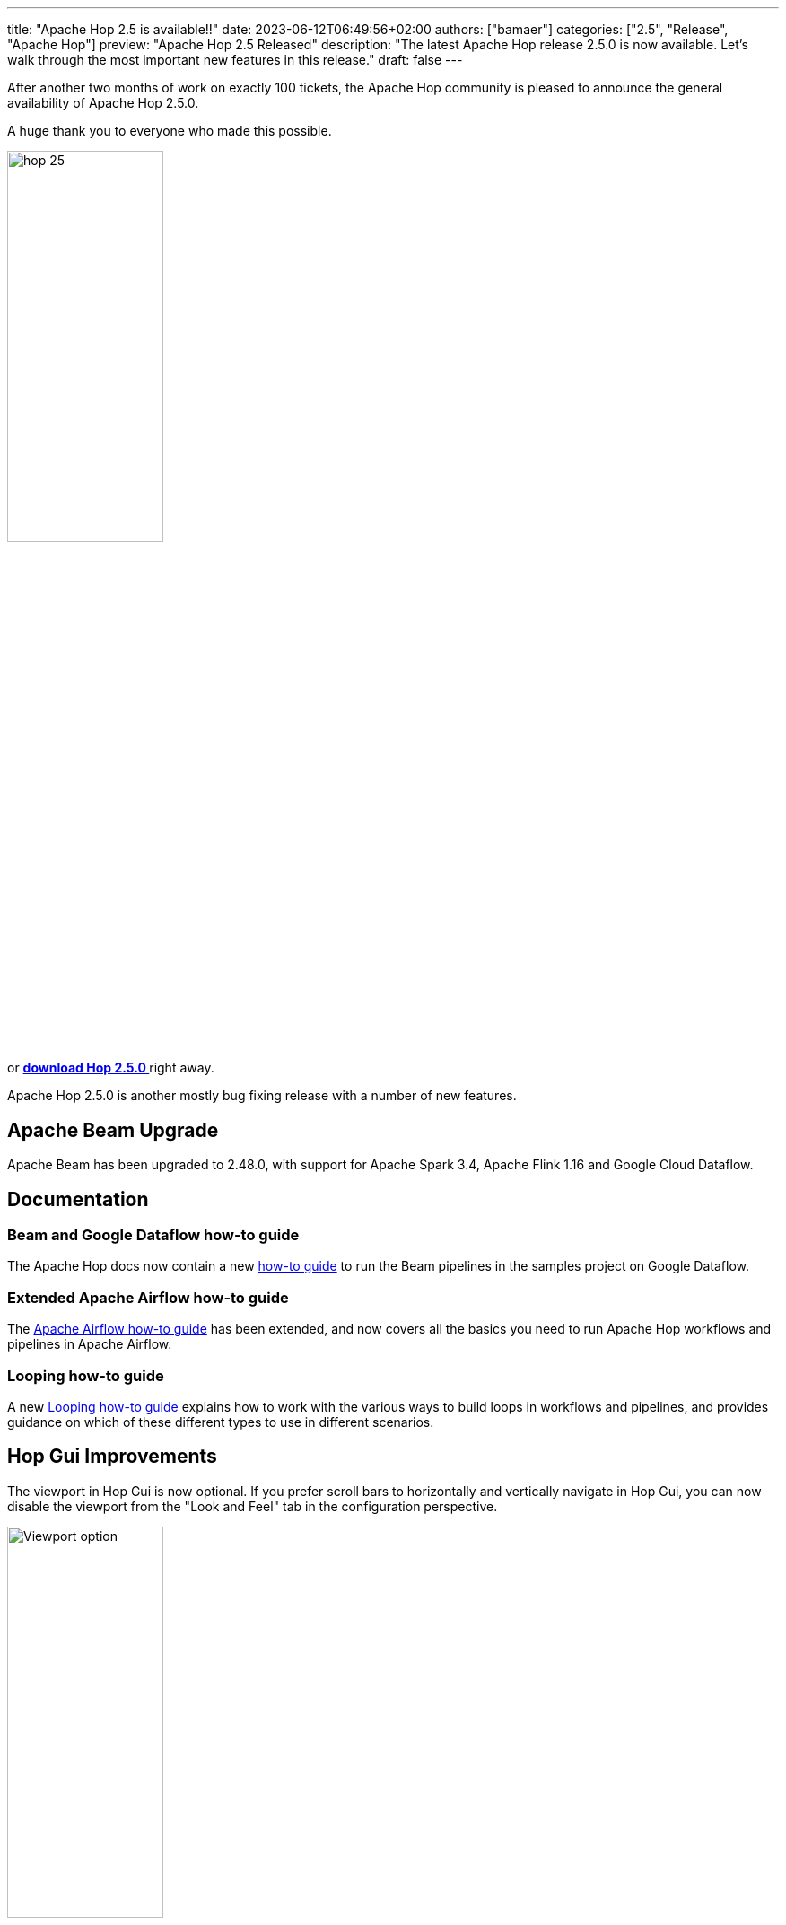 ---
title: "Apache Hop 2.5 is available!!"
date: 2023-06-12T06:49:56+02:00
authors: ["bamaer"]
categories: ["2.5", "Release", "Apache Hop"]
preview: "Apache Hop 2.5 Released"
description: "The latest Apache Hop release 2.5.0 is now available. Let's walk through the most important new features in this release."
draft: false
---

:imagesdir: ../../../../../static

:toc: macro
:toclevels: 3
:toc-title: Let's take a closer look at what Hop 2.5 brings:
:toc-class: none

After another two months of work on exactly 100 tickets, the Apache Hop community is pleased to announce the general availability of Apache Hop 2.5.0. +

A huge thank you to everyone who made this possible.

image::/img/Release-2.5/hop-25.svg[ width="45%"]

&nbsp; +

toc::[]

or https://hop.apache.org/download/[**download Hop 2.5.0 **] right away.

Apache Hop 2.5.0 is another mostly bug fixing release with a number of new features.

== Apache Beam Upgrade

Apache Beam has been upgraded to 2.48.0, with support for Apache Spark 3.4, Apache Flink 1.16 and Google Cloud Dataflow.

== Documentation 

=== Beam and Google Dataflow how-to guide

The Apache Hop docs now contain a new https://hop.apache.org//manual/next/pipeline/beam/beam-samples-dataflow.html[how-to guide^] to run the Beam pipelines in the samples project on Google Dataflow. 

=== Extended Apache Airflow how-to guide

The https://hop.apache.org//manual/next/how-to-guides/run-hop-in-apache-airflow.html[Apache Airflow how-to guide^] has been extended, and now covers all the basics you need to run Apache Hop workflows and pipelines in Apache Airflow. 

=== Looping how-to guide

A new https://hop.apache.org//manual/next/how-to-guides/loops-in-apache-hop.html[Looping how-to guide^] explains how to work with the various ways to build loops in workflows and pipelines, and provides guidance on which of these different types to use in different scenarios. 

== Hop Gui Improvements 

The viewport in Hop Gui is now optional. If you prefer scroll bars to horizontally and vertically navigate in Hop Gui, you can now disable the viewport from the "Look and Feel" tab in the configuration perspective. 

image:/img/Release-2.5/viewport-option.png[Viewport option, width="45%"]

Fields in your stream can now be sorted by name or by the order the fields were added to the stream. 
Change the option from the "General" tab in the configuration perspective.

image:/img/Release-2.5/sort-field-by-name.png[Sort field by name, width="45%"]

== Various changes and improvements

* a new https://hop.apache.org//manual/next/database/databases/iris.html[Intersystems IRIS^] database type 
* improvements, bug fixes in JSON input and (enhanced) output
* improvements, bug fixes in Salesforce input 
* duckdb upgraded to 0.8 (with lots of performance updates and new functionality)
* lots of translation updates, new Polish language added

== Community 

The Hop community continues to grow!

No new committers have been added since the 2.4.0 release.

The overview below shows the community growth compared to the 2.4.0 release in March:

* chat: 587 registered members (up from 548) link:https://chat.project-hop.org[join]
* LinkedIn: 1358 followers (up from 1245) link:https://www.linkedin.com/company/hop-project[follow]
* Twitter: 894 followers (up from 857) link:https://twitter.com/ApacheHop[follow]
* YouTube: 838 subscribers (up from 799) link:https://www.youtube.com/ApacheHop[subscribe]
* 3Hx Meetup: 279 members (up from 278)  link:https://www.meetup.com/3hx-apache-hop-incubating-hot-hop-hangouts/[join]

image:/img/Release-2.5/hop-community-growth.png[Apache Hop Community Growth, width="60%"]

Without community interaction and contribution, Hop is just a coding club! Please feel free to join, participate in the discussion, test, file bug tickets on the software or documentation, ... Contributing is a lot more than writing code.

Check out our link:/community/contributing/[contribution guides^] and http://hop.apache.org/community/ethos/[Code of Conduct^] to find out more.


== GitHub Issues 

This release contains work on 100 tickets:

Check out the full list of issues in Apache Hop 2.5.0 in our https://github.com/apache/hop/issues[Github Issues^] 
and the https://github.com/apache/hop/releases/tag/2.5.0-rc1[Release notes^].